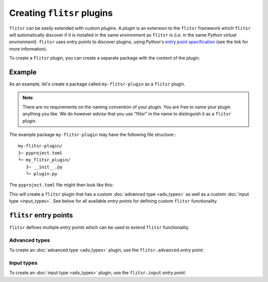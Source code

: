 Creating ``flitsr`` plugins
===============================================================================

``flitsr`` can be easily extended with custom *plugins*. A *plugin* is an
extension to the ``flitsr`` framework which ``flitsr`` will automatically
discover if it is installed in the same *environment* as ``flitsr`` is (i.e. in
the same *Python virtual environment*). ``flitsr`` uses *entry points* to
discover plugins, using Python's `entry point specification <https://packaging.python.org/en/latest/guides/creating-and-discovering-plugins/#using-package-metadata>`__
(see the link for more information).

To create a ``flitsr`` plugin, you can create a separate package with the
content of the plugin.

Example
-------------------------------------------------------------------------------

As an example, let's create a package called ``my-flitsr-plugin`` as a
``flitsr`` plugin.

.. note::
   There are no requirements on the naming convention of your plugin. You are
   free to name your plugin anything you like. We do however *advise* that you
   use "flitsr" in the name to distinguish it as a ``flitsr`` plugin.

The example package ``my-flitsr-plugin`` may have the following file
structure:::

  my-flitsr-plugin/
  ├─ pyproject.toml
  └─ my_flitsr_plugin/
     ├─ __init__.py
     └─ plugin.py

The ``pyproject.toml`` file might then look like this:

.. code-block:: toml
  :caption: pyproject.toml

  [build-system]
  requires = ["setuptools>=61.0"]
  build-backend = "setuptools.build_meta"

  [project]
  name = "my-flitsr-plugin"
  version = "0.0.1"
  authors = [
    {name="Some Guy", email="someguy@url.org"}
  ]
  description="A cool FLITSR plugin!"
  requires-python = ">=3.6"
  classifiers = [
    "Programming Language :: Python :: 3",
    "Operating System :: OS Independent",
    "Topic :: Software Development :: Debuggers",
    "Intended Audience :: Developers",
  ]
  dependencies = [
    'flitsr'
  ]

  [project.urls]
  Homepage = "https://example.com/my-flitsr-plugin"

  [project.entry-points.'flitsr.advanced']
  sliced = "my_flitsr_plugin.plugin:CustomAdvancedType"

  [project.entry-points.'flitsr.input']
  purefl_input = "my_flitsr_plugin.plugin:CustomInput"

This will create a ``flitsr`` plugin that has a custom :doc:`advanced type <adv_types>`
as well as a custom :doc:`input type <input_types>`. See below for all available
*entry points* for defining custom ``flitsr`` functionality.


``flitsr`` entry points
-------------------------------------------------------------------------------

``flitsr`` defines multiple *entry points* which can be used to extend
``flitsr`` functionality.

Advanced types
^^^^^^^^^^^^^^^^^^^^^^^^^^^^^^^^^^^^^^^^^^^^^^^^^^^^^^^^^^^^^^^^^^^^^^^^^^^^^^^

To create an :doc:`advanced type <adv_types>` plugin, use the ``flitsr.advanced``
*entry point*:

.. code-block:: toml
  :caption: pyproject.toml

  [project.entry-points.'flitsr.advanced']
  test_adv = "my_flitsr_plugin.plugin:CustomAdvancedType"

Input types
^^^^^^^^^^^^^^^^^^^^^^^^^^^^^^^^^^^^^^^^^^^^^^^^^^^^^^^^^^^^^^^^^^^^^^^^^^^^^^^

To create an :doc:`input type <adv_types>` plugin, use the ``flitsr.input``
*entry point*:

.. code-block:: toml
  :caption: pyproject.toml

  [project.entry-points.'flitsr.input']
  test_inp = "my_flitsr_plugin.plugin:CustomInput"

